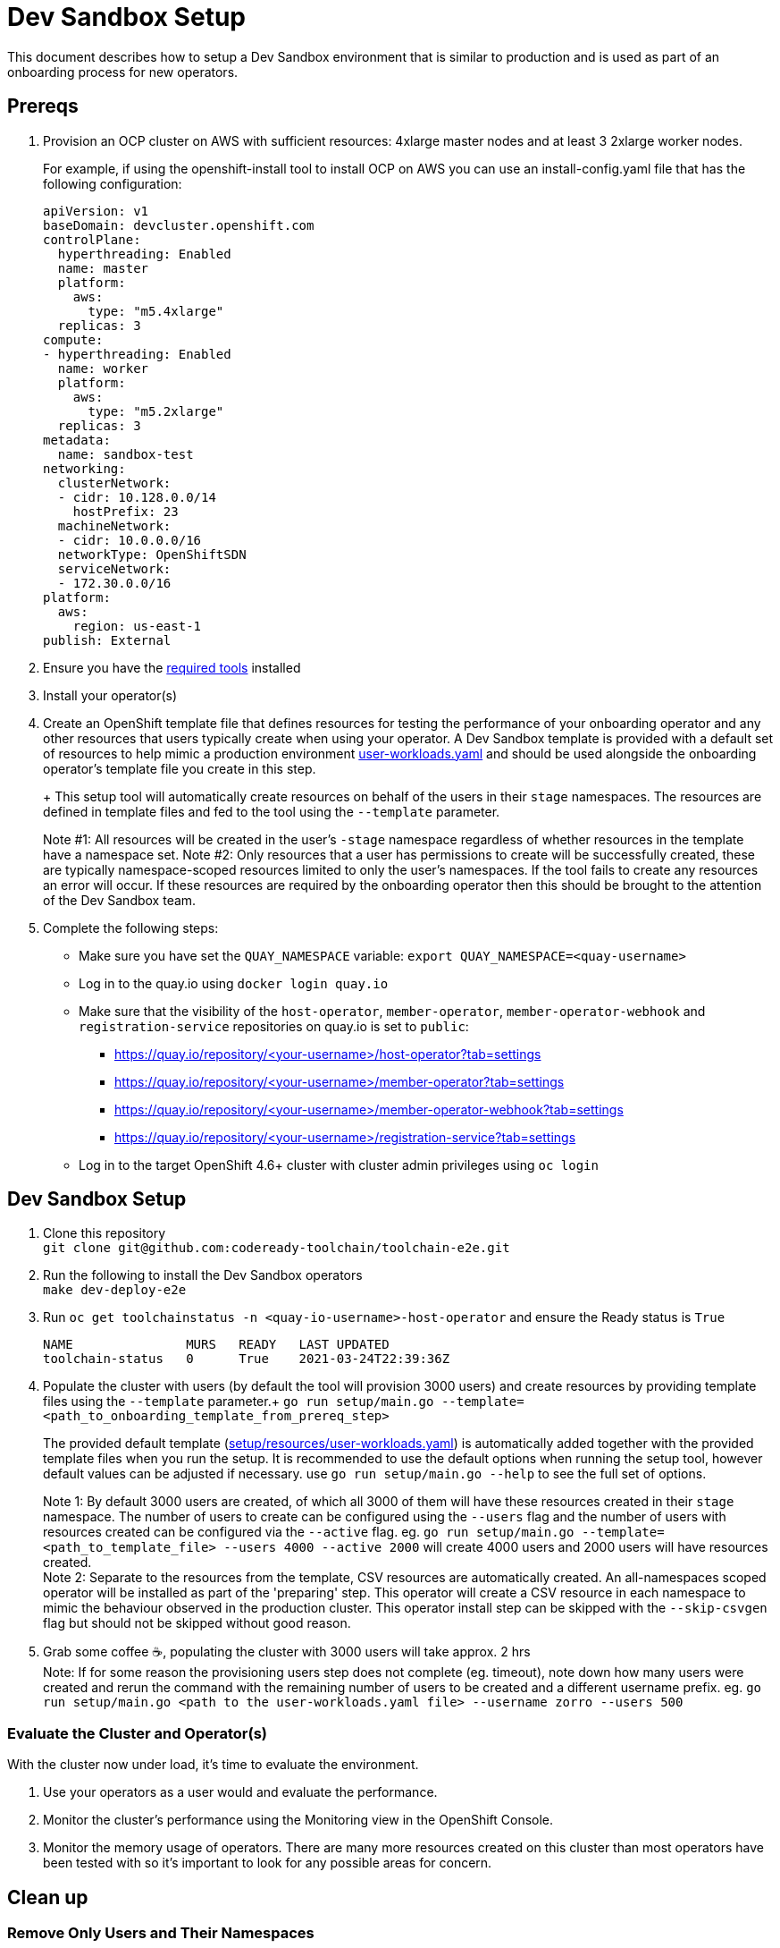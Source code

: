= Dev Sandbox Setup

This document describes how to setup a Dev Sandbox environment that is similar to production and is used as part of an onboarding process for new operators.

== Prereqs

. Provision an OCP cluster on AWS with sufficient resources: 4xlarge master nodes and at least 3 2xlarge worker nodes.
+
For example, if using the openshift-install tool to install OCP on AWS you can use an install-config.yaml file that has the following configuration:
+
----
apiVersion: v1
baseDomain: devcluster.openshift.com
controlPlane:
  hyperthreading: Enabled
  name: master
  platform:
    aws:
      type: "m5.4xlarge"
  replicas: 3
compute:
- hyperthreading: Enabled
  name: worker
  platform:
    aws:
      type: "m5.2xlarge"
  replicas: 3
metadata:
  name: sandbox-test
networking:
  clusterNetwork:
  - cidr: 10.128.0.0/14
    hostPrefix: 23
  machineNetwork:
  - cidr: 10.0.0.0/16
  networkType: OpenShiftSDN
  serviceNetwork:
  - 172.30.0.0/16
platform:
  aws:
    region: us-east-1
publish: External
----

. Ensure you have the https://github.com/codeready-toolchain/toolchain-e2e#pre-installed-tools[required tools] installed

. Install your operator(s)

. Create an OpenShift template file that defines resources for testing the performance of your onboarding operator and any other resources that users typically create when using your operator. A Dev Sandbox template is provided with a default set of resources to help mimic a production environment https://raw.githubusercontent.com/codeready-toolchain/toolchain-e2e/master/setup/resources/user-workloads.yaml[user-workloads.yaml] and should be used alongside the onboarding operator's template file you create in this step.
+
+ This setup tool will automatically create resources on behalf of the users in their `stage` namespaces. The resources are defined in template files and fed to the tool using the `--template` parameter.
+
Note #1: All resources will be created in the user's `-stage` namespace regardless of whether resources in the template have a namespace set.
Note #2: Only resources that a user has permissions to create will be successfully created, these are typically namespace-scoped resources limited to only the user's namespaces. If the tool fails to create any resources an error will occur. If these resources are required by the onboarding operator then this should be brought to the attention of the Dev Sandbox team.

. Complete the following steps:
* Make sure you have set the `QUAY_NAMESPACE` variable: `export QUAY_NAMESPACE=<quay-username>`
* Log in to the quay.io using `docker login quay.io`
* Make sure that the visibility of the `host-operator`, `member-operator`, `member-operator-webhook` and `registration-service` repositories on quay.io is set to `public`:
 ** https://quay.io/repository/<your-username>/host-operator?tab=settings
 ** https://quay.io/repository/<your-username>/member-operator?tab=settings
 ** https://quay.io/repository/<your-username>/member-operator-webhook?tab=settings
 ** https://quay.io/repository/<your-username>/registration-service?tab=settings
* Log in to the target OpenShift 4.6+ cluster with cluster admin privileges using `oc login`

== Dev Sandbox Setup

. Clone this repository +
`+git clone git@github.com:codeready-toolchain/toolchain-e2e.git+`
. Run the following to install the Dev Sandbox operators +
`make dev-deploy-e2e`
. Run `oc get toolchainstatus -n <quay-io-username>-host-operator` and ensure the Ready status is `True`
+
```
NAME               MURS   READY   LAST UPDATED
toolchain-status   0      True    2021-03-24T22:39:36Z
```
. Populate the cluster with users (by default the tool will provision 3000 users) and create resources by providing template files using the `--template` parameter.+
`go run setup/main.go --template=<path_to_onboarding_template_from_prereq_step>`
+
The provided default template (https://raw.githubusercontent.com/codeready-toolchain/toolchain-e2e/master/setup/resources/user-workloads.yaml[setup/resources/user-workloads.yaml]) is automatically added together with the provided template files when you run the setup. It is recommended to use the default options when running the setup tool, however default values can be adjusted if necessary. use `go run setup/main.go --help` to see the full set of options.
+
Note 1: By default 3000 users are created, of which all 3000 of them will have these resources created in their `stage` namespace. The number of users to create can be configured using the `--users` flag and the number of users with resources created can be configured via the `--active` flag. eg. `go run setup/main.go --template=<path_to_template_file> --users 4000 --active 2000` will create 4000 users and 2000 users will have resources created. +
Note 2: Separate to the resources from the template, CSV resources are automatically created. An all-namespaces scoped operator will be installed as part of the 'preparing' step. This operator will create a CSV resource in each namespace to mimic the behaviour observed in the production cluster. This operator install step can be skipped with the `--skip-csvgen` flag but should not be skipped without good reason. +
. Grab some coffee ☕️, populating the cluster with 3000 users will take approx. 2 hrs +
Note: If for some reason the provisioning users step does not complete (eg. timeout), note down how many users were created and rerun the command with the remaining number of users to be created and a different username prefix. eg. `go run setup/main.go <path to the user-workloads.yaml file> --username zorro --users 500`

=== Evaluate the Cluster and Operator(s)

With the cluster now under load, it's time to evaluate the environment.

1. Use your operators as a user would and evaluate the performance.
2. Monitor the cluster's performance using the Monitoring view in the OpenShift Console.
3. Monitor the memory usage of operators. There are many more resources created on this cluster than most operators have been tested with so it's important to look for any possible areas for concern.

== Clean up

=== Remove Only Users and Their Namespaces

Run `make clean-users`

=== Remove All Sandbox-related Resources
Run `make clean-e2e-resources`
